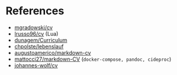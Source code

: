 * References

- [[https://github.com/mgradowski/cv][mgradowski/cv]]
- [[https://github.com/lrusso96/cv][lrusso96/cv]] (Lua)
- [[https://github.com/duonagem/Curriculum][dunagem/Curriculum]]
- [[https://github.com/chpolste/lebenslauf][chpolste/lebenslauf]]
- [[https://github.com/augustoamerico/markdown-cv][augustoamerico/markdown-cv]]
- [[https://github.com/mattocci27/markdown-CV][mattocci27/markdown-CV]] (~docker-compose, pandoc, cideproc~)
- [[https://github.com/johannes-wolf/cv][johannes-wolf/cv]]
